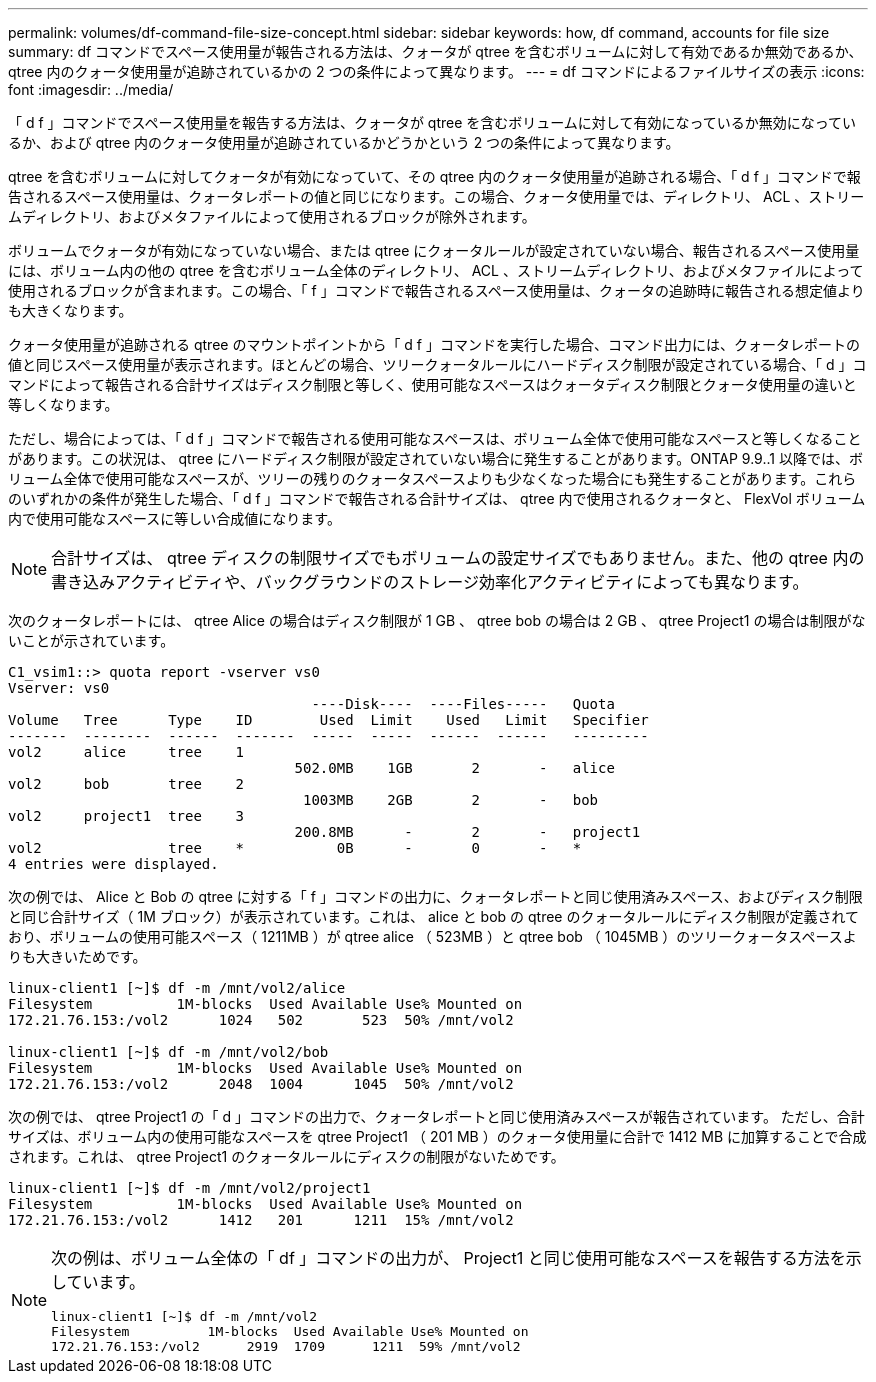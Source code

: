 ---
permalink: volumes/df-command-file-size-concept.html 
sidebar: sidebar 
keywords: how, df command, accounts for file size 
summary: df コマンドでスペース使用量が報告される方法は、クォータが qtree を含むボリュームに対して有効であるか無効であるか、 qtree 内のクォータ使用量が追跡されているかの 2 つの条件によって異なります。 
---
= df コマンドによるファイルサイズの表示
:icons: font
:imagesdir: ../media/


[role="lead"]
「 d f 」コマンドでスペース使用量を報告する方法は、クォータが qtree を含むボリュームに対して有効になっているか無効になっているか、および qtree 内のクォータ使用量が追跡されているかどうかという 2 つの条件によって異なります。

qtree を含むボリュームに対してクォータが有効になっていて、その qtree 内のクォータ使用量が追跡される場合、「 d f 」コマンドで報告されるスペース使用量は、クォータレポートの値と同じになります。この場合、クォータ使用量では、ディレクトリ、 ACL 、ストリームディレクトリ、およびメタファイルによって使用されるブロックが除外されます。

ボリュームでクォータが有効になっていない場合、または qtree にクォータルールが設定されていない場合、報告されるスペース使用量には、ボリューム内の他の qtree を含むボリューム全体のディレクトリ、 ACL 、ストリームディレクトリ、およびメタファイルによって使用されるブロックが含まれます。この場合、「 f 」コマンドで報告されるスペース使用量は、クォータの追跡時に報告される想定値よりも大きくなります。

クォータ使用量が追跡される qtree のマウントポイントから「 d f 」コマンドを実行した場合、コマンド出力には、クォータレポートの値と同じスペース使用量が表示されます。ほとんどの場合、ツリークォータルールにハードディスク制限が設定されている場合、「 d 」コマンドによって報告される合計サイズはディスク制限と等しく、使用可能なスペースはクォータディスク制限とクォータ使用量の違いと等しくなります。

ただし、場合によっては、「 d f 」コマンドで報告される使用可能なスペースは、ボリューム全体で使用可能なスペースと等しくなることがあります。この状況は、 qtree にハードディスク制限が設定されていない場合に発生することがあります。ONTAP 9.9..1 以降では、ボリューム全体で使用可能なスペースが、ツリーの残りのクォータスペースよりも少なくなった場合にも発生することがあります。これらのいずれかの条件が発生した場合、「 d f 」コマンドで報告される合計サイズは、 qtree 内で使用されるクォータと、 FlexVol ボリューム内で使用可能なスペースに等しい合成値になります。

[NOTE]
====
合計サイズは、 qtree ディスクの制限サイズでもボリュームの設定サイズでもありません。また、他の qtree 内の書き込みアクティビティや、バックグラウンドのストレージ効率化アクティビティによっても異なります。

====
次のクォータレポートには、 qtree Alice の場合はディスク制限が 1 GB 、 qtree bob の場合は 2 GB 、 qtree Project1 の場合は制限がないことが示されています。

[listing]
----
C1_vsim1::> quota report -vserver vs0
Vserver: vs0
                                    ----Disk----  ----Files-----   Quota
Volume   Tree      Type    ID        Used  Limit    Used   Limit   Specifier
-------  --------  ------  -------  -----  -----  ------  ------   ---------
vol2     alice     tree    1
                                  502.0MB    1GB       2       -   alice
vol2     bob       tree    2
                                   1003MB    2GB       2       -   bob
vol2     project1  tree    3
                                  200.8MB      -       2       -   project1
vol2               tree    *           0B      -       0       -   *
4 entries were displayed.
----
次の例では、 Alice と Bob の qtree に対する「 f 」コマンドの出力に、クォータレポートと同じ使用済みスペース、およびディスク制限と同じ合計サイズ（ 1M ブロック）が表示されています。これは、 alice と bob の qtree のクォータルールにディスク制限が定義されており、ボリュームの使用可能スペース（ 1211MB ）が qtree alice （ 523MB ）と qtree bob （ 1045MB ）のツリークォータスペースよりも大きいためです。

[listing]
----
linux-client1 [~]$ df -m /mnt/vol2/alice
Filesystem          1M-blocks  Used Available Use% Mounted on
172.21.76.153:/vol2      1024   502       523  50% /mnt/vol2

linux-client1 [~]$ df -m /mnt/vol2/bob
Filesystem          1M-blocks  Used Available Use% Mounted on
172.21.76.153:/vol2      2048  1004      1045  50% /mnt/vol2
----
次の例では、 qtree Project1 の「 d 」コマンドの出力で、クォータレポートと同じ使用済みスペースが報告されています。 ただし、合計サイズは、ボリューム内の使用可能なスペースを qtree Project1 （ 201 MB ）のクォータ使用量に合計で 1412 MB に加算することで合成されます。これは、 qtree Project1 のクォータルールにディスクの制限がないためです。

[listing]
----
linux-client1 [~]$ df -m /mnt/vol2/project1
Filesystem          1M-blocks  Used Available Use% Mounted on
172.21.76.153:/vol2      1412   201      1211  15% /mnt/vol2
----
[NOTE]
====
次の例は、ボリューム全体の「 df 」コマンドの出力が、 Project1 と同じ使用可能なスペースを報告する方法を示しています。

[listing]
----
linux-client1 [~]$ df -m /mnt/vol2
Filesystem          1M-blocks  Used Available Use% Mounted on
172.21.76.153:/vol2      2919  1709      1211  59% /mnt/vol2
----
====